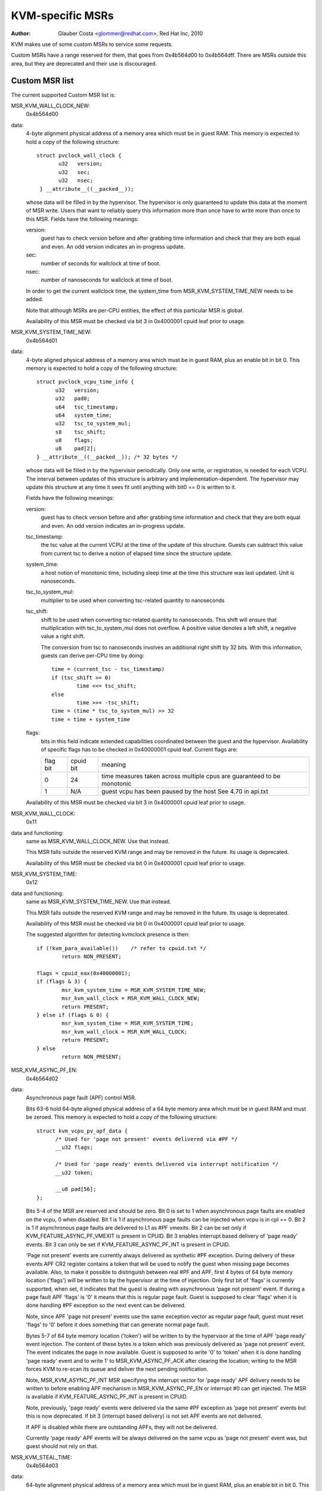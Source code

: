 .. SPDX-License-Identifier: GPL-2.0

=================
KVM-specific MSRs
=================

:Author: Glauber Costa <glommer@redhat.com>, Red Hat Inc, 2010

KVM makes use of some custom MSRs to service some requests.

Custom MSRs have a range reserved for them, that goes from
0x4b564d00 to 0x4b564dff. There are MSRs outside this area,
but they are deprecated and their use is discouraged.

Custom MSR list
---------------

The current supported Custom MSR list is:

MSR_KVM_WALL_CLOCK_NEW:
	0x4b564d00

data:
	4-byte alignment physical address of a memory area which must be
	in guest RAM. This memory is expected to hold a copy of the following
	structure::

	 struct pvclock_wall_clock {
		u32   version;
		u32   sec;
		u32   nsec;
	  } __attribute__((__packed__));

	whose data will be filled in by the hypervisor. The hypervisor is only
	guaranteed to update this data at the moment of MSR write.
	Users that want to reliably query this information more than once have
	to write more than once to this MSR. Fields have the following meanings:

	version:
		guest has to check version before and after grabbing
		time information and check that they are both equal and even.
		An odd version indicates an in-progress update.

	sec:
		 number of seconds for wallclock at time of boot.

	nsec:
		 number of nanoseconds for wallclock at time of boot.

	In order to get the current wallclock time, the system_time from
	MSR_KVM_SYSTEM_TIME_NEW needs to be added.

	Note that although MSRs are per-CPU entities, the effect of this
	particular MSR is global.

	Availability of this MSR must be checked via bit 3 in 0x4000001 cpuid
	leaf prior to usage.

MSR_KVM_SYSTEM_TIME_NEW:
	0x4b564d01

data:
	4-byte aligned physical address of a memory area which must be in
	guest RAM, plus an enable bit in bit 0. This memory is expected to hold
	a copy of the following structure::

	  struct pvclock_vcpu_time_info {
		u32   version;
		u32   pad0;
		u64   tsc_timestamp;
		u64   system_time;
		u32   tsc_to_system_mul;
		s8    tsc_shift;
		u8    flags;
		u8    pad[2];
	  } __attribute__((__packed__)); /* 32 bytes */

	whose data will be filled in by the hypervisor periodically. Only one
	write, or registration, is needed for each VCPU. The interval between
	updates of this structure is arbitrary and implementation-dependent.
	The hypervisor may update this structure at any time it sees fit until
	anything with bit0 == 0 is written to it.

	Fields have the following meanings:

	version:
		guest has to check version before and after grabbing
		time information and check that they are both equal and even.
		An odd version indicates an in-progress update.

	tsc_timestamp:
		the tsc value at the current VCPU at the time
		of the update of this structure. Guests can subtract this value
		from current tsc to derive a notion of elapsed time since the
		structure update.

	system_time:
		a host notion of monotonic time, including sleep
		time at the time this structure was last updated. Unit is
		nanoseconds.

	tsc_to_system_mul:
		multiplier to be used when converting
		tsc-related quantity to nanoseconds

	tsc_shift:
		shift to be used when converting tsc-related
		quantity to nanoseconds. This shift will ensure that
		multiplication with tsc_to_system_mul does not overflow.
		A positive value denotes a left shift, a negative value
		a right shift.

		The conversion from tsc to nanoseconds involves an additional
		right shift by 32 bits. With this information, guests can
		derive per-CPU time by doing::

			time = (current_tsc - tsc_timestamp)
			if (tsc_shift >= 0)
				time <<= tsc_shift;
			else
				time >>= -tsc_shift;
			time = (time * tsc_to_system_mul) >> 32
			time = time + system_time

	flags:
		bits in this field indicate extended capabilities
		coordinated between the guest and the hypervisor. Availability
		of specific flags has to be checked in 0x40000001 cpuid leaf.
		Current flags are:


		+-----------+--------------+----------------------------------+
		| flag bit  | cpuid bit    | meaning			      |
		+-----------+--------------+----------------------------------+
		|	    |		   | time measures taken across       |
		|    0      |	   24      | multiple cpus are guaranteed to  |
		|	    |		   | be monotonic		      |
		+-----------+--------------+----------------------------------+
		|	    |		   | guest vcpu has been paused by    |
		|    1	    |	  N/A	   | the host			      |
		|	    |		   | See 4.70 in api.txt	      |
		+-----------+--------------+----------------------------------+

	Availability of this MSR must be checked via bit 3 in 0x4000001 cpuid
	leaf prior to usage.


MSR_KVM_WALL_CLOCK:
	0x11

data and functioning:
	same as MSR_KVM_WALL_CLOCK_NEW. Use that instead.

	This MSR falls outside the reserved KVM range and may be removed in the
	future. Its usage is deprecated.

	Availability of this MSR must be checked via bit 0 in 0x4000001 cpuid
	leaf prior to usage.

MSR_KVM_SYSTEM_TIME:
	0x12

data and functioning:
	same as MSR_KVM_SYSTEM_TIME_NEW. Use that instead.

	This MSR falls outside the reserved KVM range and may be removed in the
	future. Its usage is deprecated.

	Availability of this MSR must be checked via bit 0 in 0x4000001 cpuid
	leaf prior to usage.

	The suggested algorithm for detecting kvmclock presence is then::

		if (!kvm_para_available())    /* refer to cpuid.txt */
			return NON_PRESENT;

		flags = cpuid_eax(0x40000001);
		if (flags & 3) {
			msr_kvm_system_time = MSR_KVM_SYSTEM_TIME_NEW;
			msr_kvm_wall_clock = MSR_KVM_WALL_CLOCK_NEW;
			return PRESENT;
		} else if (flags & 0) {
			msr_kvm_system_time = MSR_KVM_SYSTEM_TIME;
			msr_kvm_wall_clock = MSR_KVM_WALL_CLOCK;
			return PRESENT;
		} else
			return NON_PRESENT;

MSR_KVM_ASYNC_PF_EN:
	0x4b564d02

data:
	Asynchronous page fault (APF) control MSR.

	Bits 63-6 hold 64-byte aligned physical address of a 64 byte memory area
	which must be in guest RAM and must be zeroed. This memory is expected
	to hold a copy of the following structure::

	  struct kvm_vcpu_pv_apf_data {
		/* Used for 'page not present' events delivered via #PF */
		__u32 flags;

		/* Used for 'page ready' events delivered via interrupt notification */
		__u32 token;

		__u8 pad[56];
	  };

	Bits 5-4 of the MSR are reserved and should be zero. Bit 0 is set to 1
	when asynchronous page faults are enabled on the vcpu, 0 when disabled.
	Bit 1 is 1 if asynchronous page faults can be injected when vcpu is in
	cpl == 0. Bit 2 is 1 if asynchronous page faults are delivered to L1 as
	#PF vmexits.  Bit 2 can be set only if KVM_FEATURE_ASYNC_PF_VMEXIT is
	present in CPUID. Bit 3 enables interrupt based delivery of 'page ready'
	events. Bit 3 can only be set if KVM_FEATURE_ASYNC_PF_INT is present in
	CPUID.

	'Page not present' events are currently always delivered as synthetic
	#PF exception. During delivery of these events APF CR2 register contains
	a token that will be used to notify the guest when missing page becomes
	available. Also, to make it possible to distinguish between real #PF and
	APF, first 4 bytes of 64 byte memory location ('flags') will be written
	to by the hypervisor at the time of injection. Only first bit of 'flags'
	is currently supported, when set, it indicates that the guest is dealing
	with asynchronous 'page not present' event. If during a page fault APF
	'flags' is '0' it means that this is regular page fault. Guest is
	supposed to clear 'flags' when it is done handling #PF exception so the
	next event can be delivered.

	Note, since APF 'page not present' events use the same exception vector
	as regular page fault, guest must reset 'flags' to '0' before it does
	something that can generate normal page fault.

	Bytes 5-7 of 64 byte memory location ('token') will be written to by the
	hypervisor at the time of APF 'page ready' event injection. The content
	of these bytes is a token which was previously delivered as 'page not
	present' event. The event indicates the page in now available. Guest is
	supposed to write '0' to 'token' when it is done handling 'page ready'
	event and to write 1' to MSR_KVM_ASYNC_PF_ACK after clearing the location;
	writing to the MSR forces KVM to re-scan its queue and deliver the next
	pending notification.

	Note, MSR_KVM_ASYNC_PF_INT MSR specifying the interrupt vector for 'page
	ready' APF delivery needs to be written to before enabling APF mechanism
	in MSR_KVM_ASYNC_PF_EN or interrupt #0 can get injected. The MSR is
	available if KVM_FEATURE_ASYNC_PF_INT is present in CPUID.

	Note, previously, 'page ready' events were delivered via the same #PF
	exception as 'page not present' events but this is now deprecated. If
	bit 3 (interrupt based delivery) is not set APF events are not delivered.

	If APF is disabled while there are outstanding APFs, they will
	not be delivered.

	Currently 'page ready' APF events will be always delivered on the
	same vcpu as 'page not present' event was, but guest should not rely on
	that.

MSR_KVM_STEAL_TIME:
	0x4b564d03

data:
	64-byte alignment physical address of a memory area which must be
	in guest RAM, plus an enable bit in bit 0. This memory is expected to
	hold a copy of the following structure::

	  struct kvm_steal_time {
		__u64 steal;
		__u32 version;
		__u32 flags;
		__u8  preempted;
		__u8  u8_pad[3];
		__u32 pad[11];
	  }

	whose data will be filled in by the hypervisor periodically. Only one
	write, or registration, is needed for each VCPU. The interval between
	updates of this structure is arbitrary and implementation-dependent.
	The hypervisor may update this structure at any time it sees fit until
	anything with bit0 == 0 is written to it. Guest is required to make sure
	this structure is initialized to zero.

	Fields have the following meanings:

	version:
		a sequence counter. In other words, guest has to check
		this field before and after grabbing time information and make
		sure they are both equal and even. An odd version indicates an
		in-progress update.

	flags:
		At this point, always zero. May be used to indicate
		changes in this structure in the future.

	steal:
		the amount of time in which this vCPU did not run, in
		nanoseconds. Time during which the vcpu is idle, will not be
		reported as steal time.

	preempted:
		indicate the vCPU who owns this struct is running or
		not. Non-zero values mean the vCPU has been preempted. Zero
		means the vCPU is not preempted. NOTE, it is always zero if the
		the hypervisor doesn't support this field.

MSR_KVM_EOI_EN:
	0x4b564d04

data:
	Bit 0 is 1 when PV end of interrupt is enabled on the vcpu; 0
	when disabled.  Bit 1 is reserved and must be zero.  When PV end of
	interrupt is enabled (bit 0 set), bits 63-2 hold a 4-byte aligned
	physical address of a 4 byte memory area which must be in guest RAM and
	must be zeroed.

	The first, least significant bit of 4 byte memory location will be
	written to by the hypervisor, typically at the time of interrupt
	injection.  Value of 1 means that guest can skip writing EOI to the apic
	(using MSR or MMIO write); instead, it is sufficient to signal
	EOI by clearing the bit in guest memory - this location will
	later be polled by the hypervisor.
	Value of 0 means that the EOI write is required.

	It is always safe for the guest to ignore the optimization and perform
	the APIC EOI write anyway.

	Hypervisor is guaranteed to only modify this least
	significant bit while in the current VCPU context, this means that
	guest does not need to use either lock prefix or memory ordering
	primitives to synchronise with the hypervisor.

	However, hypervisor can set and clear this memory bit at any time:
	therefore to make sure hypervisor does not interrupt the
	guest and clear the least significant bit in the memory area
	in the window between guest testing it to detect
	whether it can skip EOI apic write and between guest
	clearing it to signal EOI to the hypervisor,
	guest must both read the least significant bit in the memory area and
	clear it using a single CPU instruction, such as test and clear, or
	compare and exchange.

MSR_KVM_POLL_CONTROL:
	0x4b564d05

	Control host-side polling.

data:
	Bit 0 enables (1) or disables (0) host-side HLT polling logic.

	KVM guests can request the host not to poll on HLT, for example if
	they are performing polling themselves.

MSR_KVM_ASYNC_PF_INT:
	0x4b564d06

data:
	Second asynchronous page fault (APF) control MSR.

	Bits 0-7: APIC vector for delivery of 'page ready' APF events.
	Bits 8-63: Reserved

	Interrupt vector for asynchnonous 'page ready' notifications delivery.
	The vector has to be set up before asynchronous page fault mechanism
	is enabled in MSR_KVM_ASYNC_PF_EN.  The MSR is only available if
	KVM_FEATURE_ASYNC_PF_INT is present in CPUID.

MSR_KVM_ASYNC_PF_ACK:
	0x4b564d07

data:
	Asynchronous page fault (APF) acknowledgment.

	When the guest is done processing 'page ready' APF event and 'token'
	field in 'struct kvm_vcpu_pv_apf_data' is cleared it is supposed to
	write '1' to bit 0 of the MSR, this causes the host to re-scan its queue
	and check if there are more notifications pending. The MSR is available
	if KVM_FEATURE_ASYNC_PF_INT is present in CPUID.

MSR_KVM_MIGRATION_CONTROL:
        0x4b564d08

data:
        This MSR is available if KVM_FEATURE_MIGRATION_CONTROL is present in
        CPUID.  Bit 0 represents whether live migration of the guest is allowed.

        When a guest is started, bit 0 will be 0 if the guest has encrypted
        memory and 1 if the guest does not have encrypted memory.  If the
        guest is communicating page encryption status to the host using the
        ``KVM_HC_MAP_GPA_RANGE`` hypercall, it can set bit 0 in this MSR to
        allow live migration of the guest.
